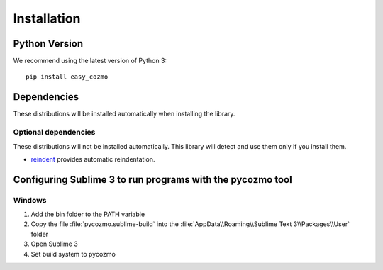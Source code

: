 .. _installation:

Installation
============

Python Version
--------------

We recommend using the latest version of Python 3::

  pip install easy_cozmo

Dependencies
------------

These distributions will be installed automatically when installing the library.


Optional dependencies
~~~~~~~~~~~~~~~~~~~~~

These distributions will not be installed automatically. This library will
detect and use them only if you install them.

* `reindent`_ provides automatic reindentation.

.. _reindent: https://pypi.org/project/Reindent/

Configuring Sublime 3 to run programs with the pycozmo tool
-------------------------------------------------------------

Windows
~~~~~~~~~

1. Add the bin folder to the PATH variable

2. Copy the file :file:`pycozmo.sublime-build` into the :file:`AppData\\Roaming\\Sublime Text 3\\Packages\\User` folder

3. Open Sublime 3

4. Set build system to pycozmo
